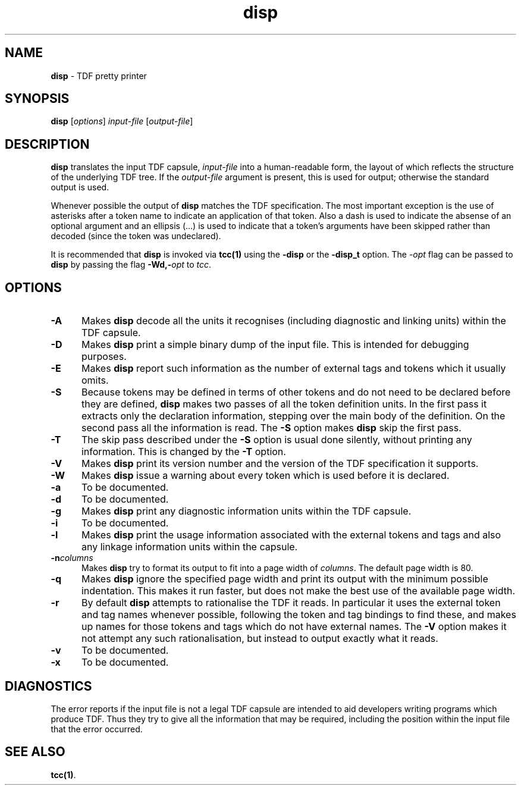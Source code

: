 .\" Copyright (c) 2002-2004 The TenDRA Project <http://www.ten15.org/> 
.\" All rights reserved. 
.\"  
.\" Redistribution and use in source and binary forms, with or without 
.\" modification, are permitted provided that the following conditions 
.\" are met: 
.\" 1. Redistributions of source code must retain the above copyright 
.\"    notice, this list of conditions and the following disclaimer. 
.\" 2. Redistributions in binary form must reproduce the above copyright 
.\"    notice, this list of conditions and the following disclaimer in the 
.\"    documentation and/or other materials provided with the distribution. 
.\"  
.\" THIS SOFTWARE IS PROVIDED BY THE AUTHOR AND CONTRIBUTORS ``AS IS'' AND 
.\" ANY EXPRESS OR IMPLIED WARRANTIES, INCLUDING, BUT NOT LIMITED TO, THE 
.\" IMPLIED WARRANTIES OF MERCHANTABILITY AND FITNESS FOR A PARTICULAR PURPOSE 
.\" ARE DISCLAIMED.  IN NO EVENT SHALL THE AUTHOR OR CONTRIBUTORS BE LIABLE 
.\" FOR ANY DIRECT, INDIRECT, INCIDENTAL, SPECIAL, EXEMPLARY, OR CONSEQUENTIAL 
.\" DAMAGES (INCLUDING, BUT NOT LIMITED TO, PROCUREMENT OF SUBSTITUTE GOODS 
.\" OR SERVICES; LOSS OF USE, DATA, OR PROFITS; OR BUSINESS INTERRUPTION) 
.\" HOWEVER CAUSED AND ON ANY THEORY OF LIABILITY, WHETHER IN CONTRACT, STRICT 
.\" LIABILITY, OR TORT (INCLUDING NEGLIGENCE OR OTHERWISE) ARISING IN ANY WAY 
.\" OUT OF THE USE OF THIS SOFTWARE, EVEN IF ADVISED OF THE POSSIBILITY OF 
.\" SUCH DAMAGE. 
.\" 
.\" $TenDRA$ 
.\" 
.TH "disp" "1" "Sun 08 Aug 2004, 19:59" "disp @PROGRAM_VERSION@" "TenDRA @TENDRA_VERSION@" 
.SH "NAME" 
.PP 
\fBdisp\fP - TDF pretty printer
.SH "SYNOPSIS"
.PP
\fBdisp\fP [\fIoptions\fP] \fIinput-file\fP  [\fIoutput-file\fP] 
.SH "DESCRIPTION"
.PP
\fBdisp\fP translates the input TDF capsule, \fIinput-file\fP into a human-readable form, the layout of
which reflects the structure of the underlying TDF tree\&. If the \fIoutput-file\fP argument is present, this is used for
output; otherwise the standard output is used\&.
.PP
Whenever possible the output of \fBdisp\fP matches the
TDF specification\&. The most important exception is the use of asterisks
after a token name to indicate an application of that token\&. Also a dash
is used to indicate the absense of an optional argument and an ellipsis
(\&.\&.\&.) is used to indicate that a token\&'s arguments have been skipped
rather than decoded (since the token was undeclared)\&.
.PP
It is recommended that \fBdisp\fP is invoked via
\fBtcc\fP\fB(1)\fP using the \fB-disp\fP or the
\fB-disp_t\fP option\&. The \fI-\fP\fIopt\fP flag can be passed to
\fBdisp\fP by passing the flag
\fB-Wd,-\fP\fIopt\fP to
\fItcc\fP\&.
.SH "OPTIONS"
.IP "\fB-A\fP" 5
Makes \fBdisp\fP decode all the units it
recognises (including diagnostic and linking units) within the TDF
capsule\&.
.IP "\fB-D\fP" 5
Makes \fBdisp\fP print a simple binary dump of
the input file\&. This is intended for debugging purposes\&.
.IP "\fB-E\fP" 5
Makes \fBdisp\fP report such information as the
number of external tags and tokens which it usually omits\&.
.IP "\fB-S\fP" 5
Because tokens may be defined in terms of other tokens and do
not need to be declared before they are defined,
\fBdisp\fP makes two passes of all the token
definition units\&. In the first pass it extracts only the
declaration information, stepping over the main body of the
definition\&. On the second pass all the information is read\&. The
\fB-S\fP option makes \fBdisp\fP skip the
first pass\&.
.IP "\fB-T\fP" 5
The skip pass described under the \fB-S\fP option
is usual done silently, without printing any information\&. This is
changed by the \fB-T\fP option\&.
.IP "\fB-V\fP" 5
Makes \fBdisp\fP print its version number and
the version of the TDF specification it supports\&.
.IP "\fB-W\fP" 5
Makes \fBdisp\fP issue a warning about every
token which is used before it is declared\&.
.IP "\fB-a\fP" 5
To be documented\&.
.IP "\fB-d\fP" 5
To be documented\&.
.IP "\fB-g\fP" 5
Makes \fBdisp\fP print any diagnostic
information units within the TDF capsule\&.
.IP "\fB-i\fP" 5
To be documented\&.
.IP "\fB-l\fP" 5
Makes \fBdisp\fP print the usage information
associated with the external tokens and tags and also any
linkage information units within the capsule\&.
.IP "\fB-n\fP\fIcolumns\fP" 5
Makes \fBdisp\fP try to format its output to fit
into a page width of \fIcolumns\fP\&. The
default page width is 80\&.
.IP "\fB-q\fP" 5
Makes \fBdisp\fP ignore the specified page width
and print its output with the minimum possible indentation\&. This
makes it run faster, but does not make the best use of the
available page width\&.
.IP "\fB-r\fP" 5
By default \fBdisp\fP attempts to rationalise
the TDF it reads\&. In particular it uses the external token and tag
names whenever possible, following the token and tag bindings to
find these, and makes up names for those tokens and tags which
do not have external names\&. The \fB-V\fP option
makes it not attempt any such rationalisation, but instead to output
exactly what it reads\&.
.IP "\fB-v\fP" 5
To be documented\&.
.IP "\fB-x\fP" 5
To be documented\&.
.SH "DIAGNOSTICS"
.PP
The error reports if the input file is not a legal TDF capsule are
intended to aid developers writing programs which produce TDF\&. Thus they
try to give all the information that may be required, including the
position within the input file that the error occurred\&.
.SH "SEE ALSO"
.PP
\fBtcc\fP\fB(1)\fP\&.
...\" created by instant / docbook-to-man, Sun 08 Aug 2004, 19:59
